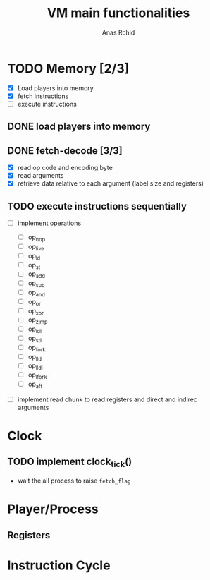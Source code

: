 #+TITLE: VM main functionalities
#+AUTHOR: Anas Rchid

* TODO Memory [2/3]
- [X] Load players into memory
- [X] fetch instructions
- [ ] execute instructions

** DONE load players into memory

** DONE fetch-decode [3/3]
- [X] read op code and encoding byte
- [X] read arguments
- [X] retrieve data relative to each argument (label size and registers)

** TODO execute instructions sequentially
- [ ]  implement operations

  - [ ] op_nop
  - [ ] op_live
  - [ ] op_ld
  - [ ] op_st
  - [ ] op_add
  - [ ] op_sub
  - [ ] op_and
  - [ ] op_or
  - [ ] op_xor
  - [ ] op_zjmp
  - [ ] op_ldi
  - [ ] op_sti
  - [ ] op_fork
  - [ ] op_lld
  - [ ] op_lldi
  - [ ] op_lfork
  - [ ] op_aff

- [ ] implement read chunk to read registers and direct and indirec arguments

* Clock

** TODO implement clock_tick()
- wait the all process to raise =fetch_flag=
* Player/Process
** Registers
* Instruction Cycle
